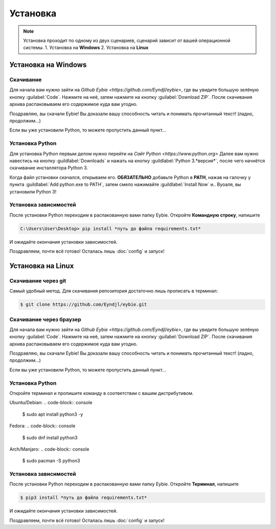 Установка
===================================

.. note::
   
   Установка проходит по одному из двух сценариев, сценарий зависит от вашей операционной системы.
   1. Установка на **Windows**
   2. Установка на **Linux**

Установка на **Windows**
-----------------------
Скачивание
~~~~~~~~~~~~~~~~~~~~~~~~
Для начала вам нужно зайти на `Github Eybie <https://github.com/Eyndjl/eybie>`, где вы увидите большую зелёную кнопку :guilabel:`Code`. Нажмите на неё, затем нажмите на кнопку :guilabel:`Download ZIP`. 
После скачивания архива распаковываем его содержимое куда вам угодно.

Поздравляю, вы скачали Eybie! Вы доказали вашу способность читать и понимать прочитанный текст! (ладно, продолжим...)

Если вы уже установили Python, то можете пропустить данный пункт...

Установка Python
~~~~~~~~~~~~~~~~
Для установка Python первым делом нужно перейти на `Сайт Python <https://www.python.org>`
Далее вам нужно навестись на кнопку :guildlabel:`Downloads` и нажать на кнопку :guildlabel:`Python 3.*версия*`, после чего начнётся скачивание инсталлятора Python 3.

Когда файл установки скачался, открываем его.
**ОБЯЗАТЕЛЬНО** добавьте Python в **PATH**, нажав на галочку у пункта :guildlabel:`Add python.exe to PATH`, затем смело нажимайте :guildlabel:`Install Now` и.. Вуоаля, вы установили Python 3!

Установка зависимостей
~~~~~~~~~~~~~~~~~~~~~~
После установки Python переходим в распакованную вами папку Eybie. Откройте **Командную строку**, напишите

.. code-block:: console
   
   C:\Users\User\Desktop> pip install *путь до файла requirements.txt*

И ожидайте окончания установки зависимостей.

Поздравляем, почти всё готово! Осталась лишь :doc:`config` и запуск!

Установка на **Linux**
----------------------

Скачивание через git
~~~~~~~~~~~~~~~~~~~
Самый удобный метод. Для скачивания репозитория достаточно лишь прописать в терминал:

.. code-block:: console

   $ git clone https://github.com/Eyndjl/eybie.git

Скачивание через браузер
~~~~~~~~~~~~~~~~~~~~~~~~
Для начала вам нужно зайти на `Github Eybie <https://github.com/Eyndjl/eybie>`, где вы увидите большую зелёную кнопку :guilabel:`Code`. Нажмите на неё, затем нажмите на кнопку :guilabel:`Download ZIP`. 
После скачивания архива распаковываем его содержимое куда вам угодно.

Поздравляю, вы скачали Eybie! Вы доказали вашу способность читать и понимать прочитанный текст! (ладно, продолжим...)

Если вы уже установили Python, то можете пропустить данный пункт...

Установка Python
~~~~~~~~~~~~~~~~
Откройте терминал и пропишите команду в соответствии с вашим дистрибутивом.

Ubuntu/Debian:
.. code-block:: console

   $ sudo apt install python3 -y

Fedora:
.. code-block:: console

   $ sudo dnf install python3

Arch/Manjaro:
.. code-block:: console

   $ sudo pacman -S python3

Установка зависимостей
~~~~~~~~~~~~~~~~~~~~~~
После установки Python переходим в распакованную вами папку Eybie. Откройте **Терминал**, напишите

.. code-block:: console
   
   $ pip3 install *путь до файла requirements.txt*

И ожидайте окончания установки зависимостей.

Поздравляем, почти всё готово! Осталась лишь :doc:`config` и запуск!